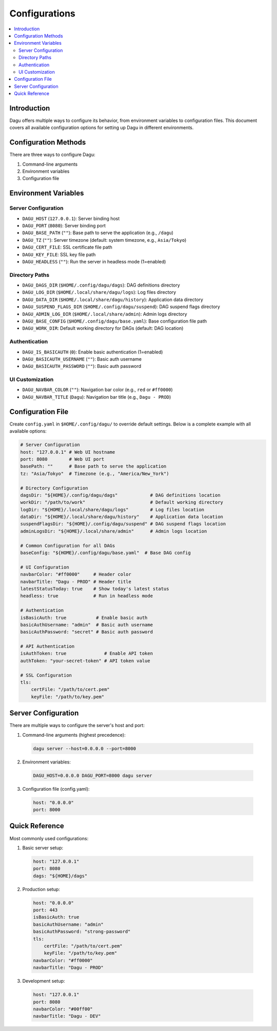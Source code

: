 .. _Configuration Options:

Configurations
=============

.. contents::
    :local:

Introduction
-----------
Dagu offers multiple ways to configure its behavior, from environment variables to configuration files. This document covers all available configuration options for setting up Dagu in different environments.

Configuration Methods
-------------------
There are three ways to configure Dagu:

1. Command-line arguments
2. Environment variables
3. Configuration file

Environment Variables
-------------------

Server Configuration
~~~~~~~~~~~~~~~~~~
- ``DAGU_HOST`` (``127.0.0.1``): Server binding host
- ``DAGU_PORT`` (``8080``): Server binding port
- ``DAGU_BASE_PATH`` (``""``): Base path to serve the application (e.g., ``/dagu``)
- ``DAGU_TZ`` (``""``): Server timezone (default: system timezone, e.g., ``Asia/Tokyo``)
- ``DAGU_CERT_FILE``: SSL certificate file path
- ``DAGU_KEY_FILE``: SSL key file path
- ``DAGU_HEADLESS`` (``""``): Run the server in headless mode (1=enabled)

Directory Paths
~~~~~~~~~~~~~
- ``DAGU_DAGS_DIR`` (``$HOME/.config/dagu/dags``): DAG definitions directory
- ``DAGU_LOG_DIR`` (``$HOME/.local/share/dagu/logs``): Log files directory
- ``DAGU_DATA_DIR`` (``$HOME/.local/share/dagu/history``): Application data directory
- ``DAGU_SUSPEND_FLAGS_DIR`` (``$HOME/.config/dagu/suspend``): DAG suspend flags directory
- ``DAGU_ADMIN_LOG_DIR`` (``$HOME/.local/share/admin``): Admin logs directory
- ``DAGU_BASE_CONFIG`` (``$HOME/.config/dagu/base.yaml``): Base configuration file path
- ``DAGU_WORK_DIR``: Default working directory for DAGs (default: DAG location)

Authentication
~~~~~~~~~~~~
- ``DAGU_IS_BASICAUTH`` (``0``): Enable basic authentication (1=enabled)
- ``DAGU_BASICAUTH_USERNAME`` (``""``): Basic auth username
- ``DAGU_BASICAUTH_PASSWORD`` (``""``): Basic auth password

UI Customization
~~~~~~~~~~~~~~
- ``DAGU_NAVBAR_COLOR`` (``""``): Navigation bar color (e.g., ``red`` or ``#ff0000``)
- ``DAGU_NAVBAR_TITLE`` (``Dagu``): Navigation bar title (e.g., ``Dagu - PROD``)

Configuration File
----------------
Create ``config.yaml`` in ``$HOME/.config/dagu/`` to override default settings. Below is a complete example with all available options:

.. code-block:: yaml

    # Server Configuration
    host: "127.0.0.1" # Web UI hostname
    port: 8080        # Web UI port
    basePath: ""      # Base path to serve the application
    tz: "Asia/Tokyo"  # Timezone (e.g., "America/New_York")
    
    # Directory Configuration
    dagsDir: "${HOME}/.config/dagu/dags"            # DAG definitions location
    workDir: "/path/to/work"                        # Default working directory
    logDir: "${HOME}/.local/share/dagu/logs"        # Log files location
    dataDir: "${HOME}/.local/share/dagu/history"    # Application data location
    suspendFlagsDir: "${HOME}/.config/dagu/suspend" # DAG suspend flags location
    adminLogsDir: "${HOME}/.local/share/admin"      # Admin logs location

    # Common Configuration for all DAGs
    baseConfig: "${HOME}/.config/dagu/base.yaml"  # Base DAG config
    
    # UI Configuration
    navbarColor: "#ff0000"     # Header color
    navbarTitle: "Dagu - PROD" # Header title
    latestStatusToday: true    # Show today's latest status
    headless: true             # Run in headless mode
    
    # Authentication
    isBasicAuth: true           # Enable basic auth
    basicAuthUsername: "admin"  # Basic auth username
    basicAuthPassword: "secret" # Basic auth password
    
    # API Authentication
    isAuthToken: true              # Enable API token
    authToken: "your-secret-token" # API token value
    
    # SSL Configuration
    tls:
        certFile: "/path/to/cert.pem"
        keyFile: "/path/to/key.pem"

Server Configuration
------------------
There are multiple ways to configure the server's host and port:

1. Command-line arguments (highest precedence):
  .. code-block:: sh
      
      dagu server --host=0.0.0.0 --port=8000
 
2. Environment variables:
  .. code-block:: sh
      
      DAGU_HOST=0.0.0.0 DAGU_PORT=8000 dagu server
 
3. Configuration file (config.yaml):
  .. code-block:: yaml
      
      host: "0.0.0.0"
      port: 8000

Quick Reference
-------------
Most commonly used configurations:

1. Basic server setup:
 .. code-block:: yaml
     
   host: "127.0.0.1"
   port: 8080
   dags: "${HOME}/dags"

2. Production setup:
 .. code-block:: yaml
     
   host: "0.0.0.0"
   port: 443
   isBasicAuth: true
   basicAuthUsername: "admin"
   basicAuthPassword: "strong-password"
   tls:
       certFile: "/path/to/cert.pem"
       keyFile: "/path/to/key.pem"
   navbarColor: "#ff0000"
   navbarTitle: "Dagu - PROD"

3. Development setup:
 .. code-block:: yaml
     
   host: "127.0.0.1"
   port: 8080
   navbarColor: "#00ff00"
   navbarTitle: "Dagu - DEV"

